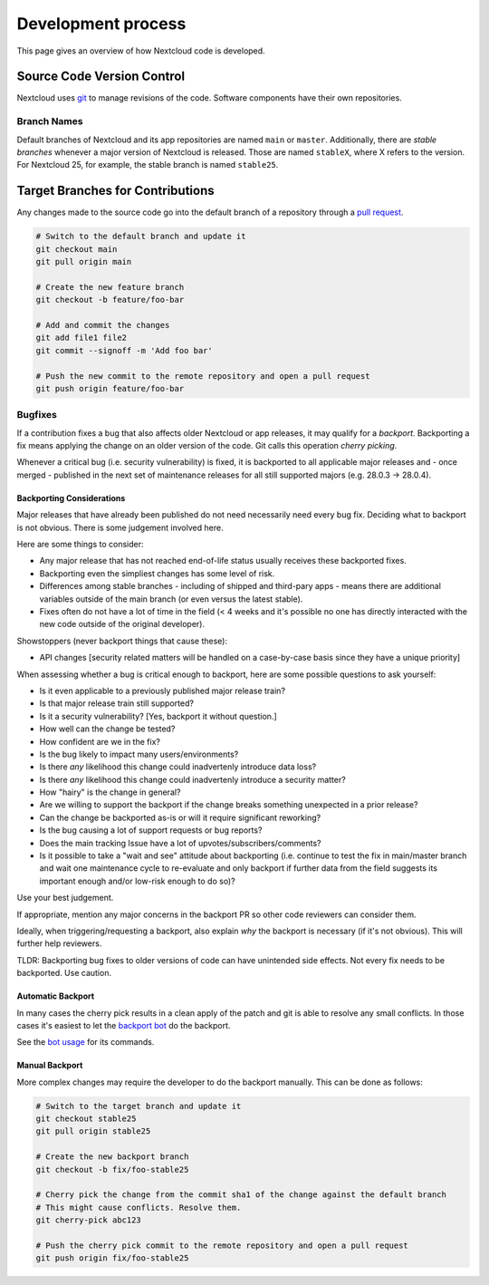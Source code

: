 ===================
Development process
===================

This page gives an overview of how Nextcloud code is developed.

Source Code Version Control
---------------------------

Nextcloud uses `git <https://git-scm.com/>`_ to manage revisions of the code. Software components have their own repositories.

Branch Names
^^^^^^^^^^^^

Default branches of Nextcloud and its app repositories are named ``main`` or ``master``. Additionally, there are *stable branches* whenever a major version of Nextcloud is released. Those are named ``stableX``, where X refers to the version. For Nextcloud 25, for example, the stable branch is named ``stable25``.

Target Branches for Contributions
---------------------------------

Any changes made to the source code go into the default branch of a repository through a `pull request <https://docs.github.com/en/pull-requests>`_.

.. code-block:: bash

  # Switch to the default branch and update it
  git checkout main
  git pull origin main

  # Create the new feature branch
  git checkout -b feature/foo-bar

  # Add and commit the changes
  git add file1 file2
  git commit --signoff -m 'Add foo bar'

  # Push the new commit to the remote repository and open a pull request
  git push origin feature/foo-bar

Bugfixes
^^^^^^^^

If a contribution fixes a bug that also affects older Nextcloud or app releases, it may qualify for a *backport*. Backporting a fix means applying the change on an older version of the code. Git calls this operation *cherry picking*.

Whenever a critical bug (i.e. security vulnerability) is fixed, it is backported to all applicable major releases and - once merged - published in the next set of maintenance releases for all still supported majors (e.g. 28.0.3 -> 28.0.4). 

Backporting Considerations
**************************

Major releases that have already been published do not need necessarily need every bug fix. Deciding what to backport is not obvious. There is some judgement involved here.

Here are some things to consider:

- Any major release that has not reached end-of-life status usually receives these backported fixes.
- Backporting even the simpliest changes has some level of risk.
- Differences among stable branches - including of shipped and third-pary apps - means there are additional variables outside of the main branch (or even versus the latest stable).
- Fixes often do not have a lot of time in the field (< 4 weeks and it's possible no one has directly interacted with the new code outside of the original developer).

Showstoppers (never backport things that cause these):

- API changes [security related matters will be handled on a case-by-case basis since they have a unique priority]

When assessing whether a bug is critical enough to backport, here are some possible questions to ask yourself:

- Is it even applicable to a previously published major release train?
- Is that major release train still supported?
- Is it a security vulnerability? [Yes, backport it without question.]
- How well can the change be tested?
- How confident are we in the fix?
- Is the bug likely to impact many users/environments?
- Is there *any* likelihood this change could inadvertenly introduce data loss?
- Is there *any* likelihood this change could inadvertenly introduce a security matter?
- How "hairy" is the change in general?
- Are we willing to support the backport if the change breaks something unexpected in a prior release?
- Can the change be backported as-is or will it require significant reworking?
- Is the bug causing a lot of support requests or bug reports?
- Does the main tracking Issue have a lot of upvotes/subscribers/comments?
- Is it possible to take a "wait and see" attitude about backporting (i.e. continue to test the fix in main/master branch and wait one maintenance cycle to re-evaluate and only backport if further data from the field suggests its important enough and/or low-risk enough to do so)?

Use your best judgement. 

If appropriate, mention any major concerns in the backport PR so other code reviewers can consider them.

Ideally, when triggering/requesting a backport, also explain *why* the backport is necessary (if it's not obvious). This will further help reviewers.

TLDR: Backporting bug fixes to older versions of code can have unintended side effects. Not every fix needs to be backported. Use caution.

Automatic Backport
******************

In many cases the cherry pick results in a clean apply of the patch and git is able to resolve any small conflicts. In those cases it's easiest to let the `backport bot <https://github.com/nextcloud/backportbot>`_ do the backport.

See the `bot usage <https://github.com/nextcloud/backportbot#usage>`_ for its commands.

Manual Backport
***************

More complex changes may require the developer to do the backport manually. This can be done as follows:

.. code-block:: bash

  # Switch to the target branch and update it
  git checkout stable25
  git pull origin stable25

  # Create the new backport branch
  git checkout -b fix/foo-stable25

  # Cherry pick the change from the commit sha1 of the change against the default branch
  # This might cause conflicts. Resolve them.
  git cherry-pick abc123

  # Push the cherry pick commit to the remote repository and open a pull request
  git push origin fix/foo-stable25
